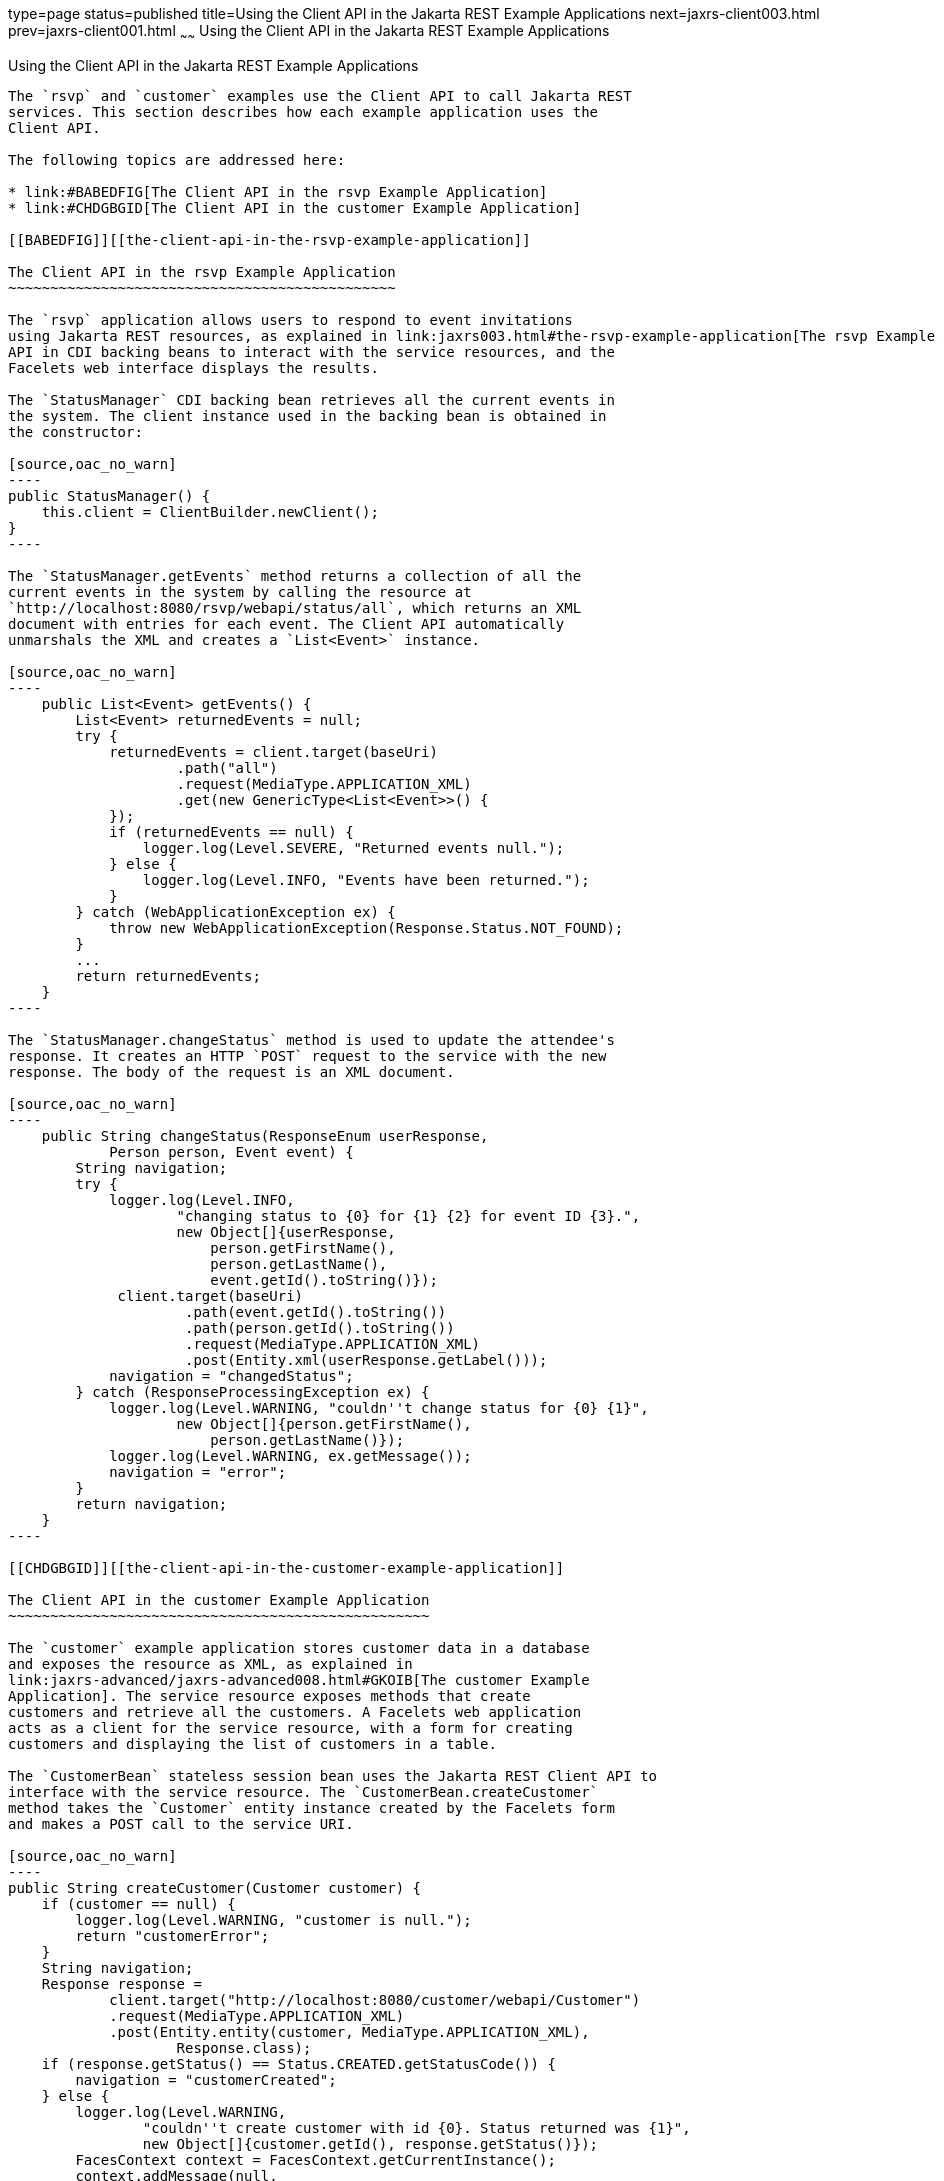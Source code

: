 type=page
status=published
title=Using the Client API in the Jakarta REST Example Applications
next=jaxrs-client003.html
prev=jaxrs-client001.html
~~~~~~
Using the Client API in the Jakarta REST Example Applications
=============================================================

[[BABJCIJC]][[using-the-client-api-in-the-jax-rs-example-applications]]

Using the Client API in the Jakarta REST Example Applications
-------------------------------------------------------------

The `rsvp` and `customer` examples use the Client API to call Jakarta REST
services. This section describes how each example application uses the
Client API.

The following topics are addressed here:

* link:#BABEDFIG[The Client API in the rsvp Example Application]
* link:#CHDGBGID[The Client API in the customer Example Application]

[[BABEDFIG]][[the-client-api-in-the-rsvp-example-application]]

The Client API in the rsvp Example Application
~~~~~~~~~~~~~~~~~~~~~~~~~~~~~~~~~~~~~~~~~~~~~~

The `rsvp` application allows users to respond to event invitations
using Jakarta REST resources, as explained in link:jaxrs003.html#the-rsvp-example-application[The rsvp Example Application]. The web application uses the Client
API in CDI backing beans to interact with the service resources, and the
Facelets web interface displays the results.

The `StatusManager` CDI backing bean retrieves all the current events in
the system. The client instance used in the backing bean is obtained in
the constructor:

[source,oac_no_warn]
----
public StatusManager() {
    this.client = ClientBuilder.newClient();
}
----

The `StatusManager.getEvents` method returns a collection of all the
current events in the system by calling the resource at
`http://localhost:8080/rsvp/webapi/status/all`, which returns an XML
document with entries for each event. The Client API automatically
unmarshals the XML and creates a `List<Event>` instance.

[source,oac_no_warn]
----
    public List<Event> getEvents() {
        List<Event> returnedEvents = null;
        try {
            returnedEvents = client.target(baseUri)
                    .path("all")
                    .request(MediaType.APPLICATION_XML)
                    .get(new GenericType<List<Event>>() {
            });
            if (returnedEvents == null) {
                logger.log(Level.SEVERE, "Returned events null.");
            } else {
                logger.log(Level.INFO, "Events have been returned.");
            }
        } catch (WebApplicationException ex) {
            throw new WebApplicationException(Response.Status.NOT_FOUND);
        }
        ...
        return returnedEvents;
    }
----

The `StatusManager.changeStatus` method is used to update the attendee's
response. It creates an HTTP `POST` request to the service with the new
response. The body of the request is an XML document.

[source,oac_no_warn]
----
    public String changeStatus(ResponseEnum userResponse,
            Person person, Event event) {
        String navigation;
        try {
            logger.log(Level.INFO,
                    "changing status to {0} for {1} {2} for event ID {3}.",
                    new Object[]{userResponse,
                        person.getFirstName(),
                        person.getLastName(),
                        event.getId().toString()});
             client.target(baseUri)
                     .path(event.getId().toString())
                     .path(person.getId().toString())
                     .request(MediaType.APPLICATION_XML)
                     .post(Entity.xml(userResponse.getLabel()));
            navigation = "changedStatus";
        } catch (ResponseProcessingException ex) {
            logger.log(Level.WARNING, "couldn''t change status for {0} {1}",
                    new Object[]{person.getFirstName(),
                        person.getLastName()});
            logger.log(Level.WARNING, ex.getMessage());
            navigation = "error";
        }
        return navigation;
    }
----

[[CHDGBGID]][[the-client-api-in-the-customer-example-application]]

The Client API in the customer Example Application
~~~~~~~~~~~~~~~~~~~~~~~~~~~~~~~~~~~~~~~~~~~~~~~~~~

The `customer` example application stores customer data in a database
and exposes the resource as XML, as explained in
link:jaxrs-advanced/jaxrs-advanced008.html#GKOIB[The customer Example
Application]. The service resource exposes methods that create
customers and retrieve all the customers. A Facelets web application
acts as a client for the service resource, with a form for creating
customers and displaying the list of customers in a table.

The `CustomerBean` stateless session bean uses the Jakarta REST Client API to
interface with the service resource. The `CustomerBean.createCustomer`
method takes the `Customer` entity instance created by the Facelets form
and makes a POST call to the service URI.

[source,oac_no_warn]
----
public String createCustomer(Customer customer) {
    if (customer == null) {
        logger.log(Level.WARNING, "customer is null.");
        return "customerError";
    }
    String navigation;
    Response response =
            client.target("http://localhost:8080/customer/webapi/Customer")
            .request(MediaType.APPLICATION_XML)
            .post(Entity.entity(customer, MediaType.APPLICATION_XML),
                    Response.class);
    if (response.getStatus() == Status.CREATED.getStatusCode()) {
        navigation = "customerCreated";
    } else {
        logger.log(Level.WARNING,
                "couldn''t create customer with id {0}. Status returned was {1}",
                new Object[]{customer.getId(), response.getStatus()});
        FacesContext context = FacesContext.getCurrentInstance();
        context.addMessage(null,
                new FacesMessage("Could not create customer."));
        navigation = "customerError";
    }
    return navigation;
}
----

The XML request entity is created by calling the
`Invocation.Builder.post` method, passing in a new `Entity` instance
from the `Customer` instance, and specifying the media type as
`MediaType.APPLICATION_XML`.

The `CustomerBean.retrieveCustomer` method retrieves a `Customer` entity
instance from the service by appending the customer's ID to the service
URI.

[source,oac_no_warn]
----
public String retrieveCustomer(String id) {
    String navigation;
    Customer customer =
            client.target("http://localhost:8080/customer/webapi/Customer")
            .path(id)
            .request(MediaType.APPLICATION_XML)
            .get(Customer.class);
    if (customer == null) {
        navigation = "customerError";
    } else {
        navigation = "customerRetrieved";
    }
    return navigation;
}
----

The `CustomerBean.retrieveAllCustomers` method retrieves a collection of
customers as a `List<Customer>` instance. This list is then displayed as
a table in the Facelets web application.

[source,oac_no_warn]
----
public List<Customer> retrieveAllCustomers() {
    List<Customer> customers =
            client.target("http://localhost:8080/customer/webapi/Customer")
            .path("all")
            .request(MediaType.APPLICATION_XML)
            .get(new GenericType<List<Customer>>() {
            });
    return customers;
}
----

Because the response type is a collection, the `Invocation.Builder.get`
method is called by passing in a new instance of
`GenericType<List<Customer>>`.
